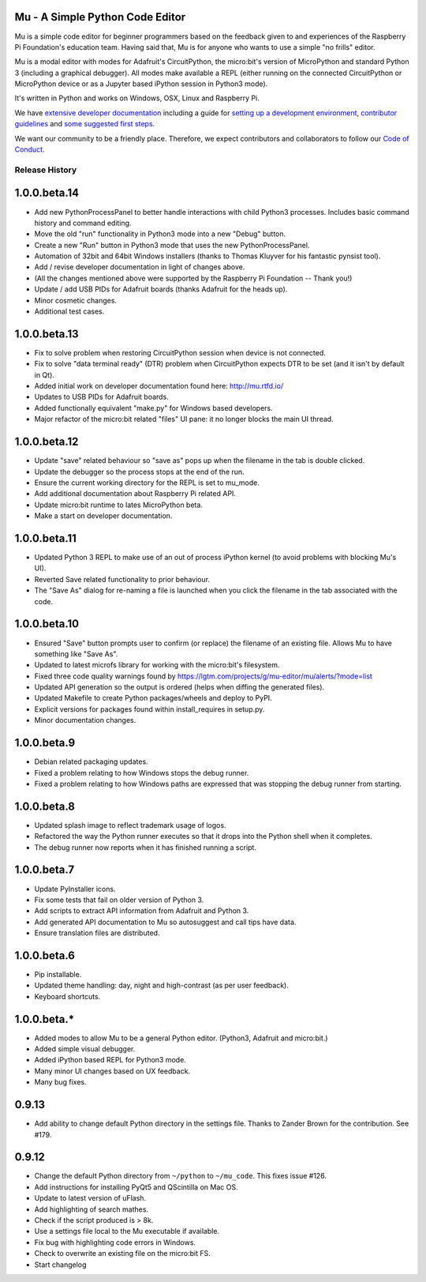 Mu - A Simple Python Code Editor 
================================

.. image:: docs/logo.png

Mu is a simple code editor for beginner programmers based on the feedback given
to and experiences of the Raspberry Pi Foundation's education team. Having said
that, Mu is for anyone who wants to use a simple "no frills" editor.

Mu is a modal editor with modes for Adafruit's CircuitPython, the micro:bit's
version of MicroPython and standard Python 3 (including a graphical debugger).
All modes make available a REPL (either running on the connected CircuitPython
or MicroPython device or as a Jupyter based iPython session in Python3 mode).

It's written in Python and works on Windows, OSX, Linux and Raspberry Pi.

We have `extensive developer documentation <https://mu.readthedocs.io/>`_
including a guide for
`setting up a development environment <https://mu.readthedocs.io/en/latest/setup.html>`_, 
`contributor guidelines <https://mu.readthedocs.io/en/latest/contributing.html>`_ and
`some suggested first steps <https://mu.readthedocs.io/en/latest/first-steps.html>`_.

We want our community to be a friendly place. Therefore, we expect contributors
and collaborators to follow our
`Code of Conduct <https://mu.readthedocs.io/en/latest/code_of_conduct.html>`_.


Release History
---------------

1.0.0.beta.14
=============

* Add new PythonProcessPanel to better handle interactions with child
  Python3 processes. Includes basic command history and command editing.
* Move the old "run" functionality in Python3 mode into a new "Debug" button.
* Create a new "Run" button in Python3 mode that uses the new
  PythonProcessPanel.
* Automation of 32bit and 64bit Windows installers (thanks to Thomas Kluyver
  for his fantastic pynsist tool).
* Add / revise developer documentation in light of changes above.
* (All the changes mentioned above were supported by the Raspberry Pi
  Foundation -- Thank you!)
* Update / add USB PIDs for Adafruit boards (thanks Adafruit for the heads up).
* Minor cosmetic changes.
* Additional test cases.

1.0.0.beta.13
=============

* Fix to solve problem when restoring CircuitPython session when device is not
  connected.
* Fix to solve "data terminal ready" (DTR) problem when CircuitPython expects
  DTR to be set (and it isn't by default in Qt).
* Added initial work on developer documentation found here: http://mu.rtfd.io/
* Updates to USB PIDs for Adafruit boards.
* Added functionally equivalent "make.py" for Windows based developers.
* Major refactor of the micro:bit related "files" UI pane: it no longer blocks
  the main UI thread.

1.0.0.beta.12
=============

* Update "save" related behaviour so "save as" pops up when the filename in the tab is double clicked.
* Update the debugger so the process stops at the end of the run.
* Ensure the current working directory for the REPL is set to mu_mode.
* Add additional documentation about Raspberry Pi related API.
* Update micro:bit runtime to lates MicroPython beta.
* Make a start on developer documentation.

1.0.0.beta.11
=============

* Updated Python 3 REPL to make use of an out of process iPython kernel (to avoid problems with blocking Mu's UI).
* Reverted Save related functionality to prior behaviour.
* The "Save As" dialog for re-naming a file is launched when you click the filename in the tab associated with the code.

1.0.0.beta.10
=============

* Ensured "Save" button prompts user to confirm (or replace) the filename of an existing file. Allows Mu to have something like "Save As".
* Updated to latest microfs library for working with the micro:bit's filesystem.
* Fixed three code quality warnings found by https://lgtm.com/projects/g/mu-editor/mu/alerts/?mode=list
* Updated API generation so the output is ordered (helps when diffing the generated files).
* Updated Makefile to create Python packages/wheels and deploy to PyPI.
* Explicit versions for packages found within install_requires in setup.py. 
* Minor documentation changes.

1.0.0.beta.9
============

* Debian related packaging updates.
* Fixed a problem relating to how Windows stops the debug runner.
* Fixed a problem relating to how Windows paths are expressed that was stopping the debug runner from starting.

1.0.0.beta.8
============

* Updated splash image to reflect trademark usage of logos.
* Refactored the way the Python runner executes so that it drops into the Python shell when it completes.
* The debug runner now reports when it has finished running a script.

1.0.0.beta.7
============

* Update PyInstaller icons.
* Fix some tests that fail on older version of Python 3.
* Add scripts to extract API information from Adafruit and Python 3.
* Add generated API documentation to Mu so autosuggest and call tips have data.
* Ensure translation files are distributed.

1.0.0.beta.6
============

* Pip installable.
* Updated theme handling: day, night and high-contrast (as per user feedback).
* Keyboard shortcuts.

1.0.0.beta.*
============

* Added modes to allow Mu to be a general Python editor. (Python3, Adafruit and micro:bit.)
* Added simple visual debugger.
* Added iPython based REPL for Python3 mode.
* Many minor UI changes based on UX feedback.
* Many bug fixes.

0.9.13
======

* Add ability to change default Python directory in the settings file. Thanks to Zander Brown for the contribution. See #179.

0.9.12
======

* Change the default Python directory from ``~/python`` to ``~/mu_code``. This fixes issue #126.
* Add instructions for installing PyQt5 and QScintilla on Mac OS.
* Update to latest version of uFlash.
* Add highlighting of search mathes.
* Check if the script produced is > 8k.
* Use a settings file local to the Mu executable if available.
* Fix bug with highlighting code errors in Windows.
* Check to overwrite an existing file on the micro:bit FS.
* Start changelog



